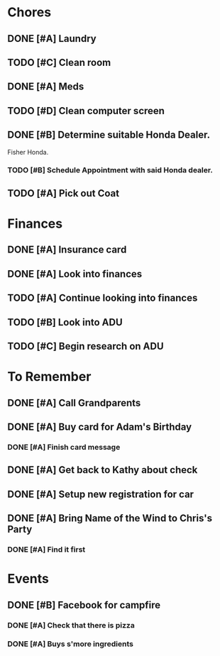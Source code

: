 * Chores
** DONE [#A] Laundry
CLOSED: [2015-10-27 Thu 18:44] DEADLINE: <2015-10-28 Wed>
** TODO [#C] Clean room
DEADLINE: <2015-10-28 Wed>
** DONE [#A] Meds
CLOSED: [2015-10-28 Wed 00:50] DEADLINE: <2015-10-27 Tue>
** TODO [#D] Clean computer screen
** DONE [#B] Determine suitable Honda Dealer.
CLOSED: [2015-11-01 Sun 10:30] DEADLINE: <2015-11-01 Sun>
Fisher Honda.
*** TODO [#B] Schedule Appointment with said Honda dealer.
** TODO [#A] Pick out Coat
:LOGBOOK:
CLOCK: [2015-11-01 Sun 21:05]
:END:
* Finances
** DONE [#A] Insurance card
CLOSED: [2015-10-27 Thu 19:56] DEADLINE: <2015-10-27 Tue>
** DONE [#A] Look into finances  
CLOSED: [2015-11-02 Mon 14:07] DEADLINE: <2015-11-01 Sun>
:LOGBOOK:
CLOCK: [2015-11-01 Sun 11:02]--[2015-11-01 Sun 12:30] =>  1:28
:END:
** TODO [#A] Continue looking into finances
** TODO [#B] Look into ADU
** TODO [#C] Begin research on ADU
DEADLINE: <2015-11-05 Thu>
* To Remember
** DONE [#A] Call Grandparents
CLOSED: [2015-11-01 Sun 09:58]
** DONE [#A] Buy card for Adam's Birthday
CLOSED: [2015-11-02 Mon 10:25] DEADLINE: <2015-11-01 Sun>
*** DONE [#A] Finish card message
CLOSED: [2015-11-03 Tue 21:10]
** DONE [#A] Get back to Kathy about check
CLOSED: [2015-10-30 Fri 21:33]
** DONE [#A] Setup new registration for car
CLOSED: [2015-11-08 Sun 19:06] DEADLINE: <2015-11-30 Mon>
** DONE [#A] Bring Name of the Wind to Chris's Party
CLOSED: [2015-11-08 Sun 13:00]
*** DONE [#A] Find it first
CLOSED: [2015-11-08 Sun 13:00]
* Events
** DONE [#B] Facebook for campfire
CLOSED: [2015-10-27 Tue 23:38] DEADLINE: <2015-10-27 Tue>
*** DONE [#A] Check that there is pizza
CLOSED: [2015-10-31 Sat 14:18]
*** DONE [#A] Buys s'more ingredients
CLOSED: [2015-11-01 Sun 09:45]
